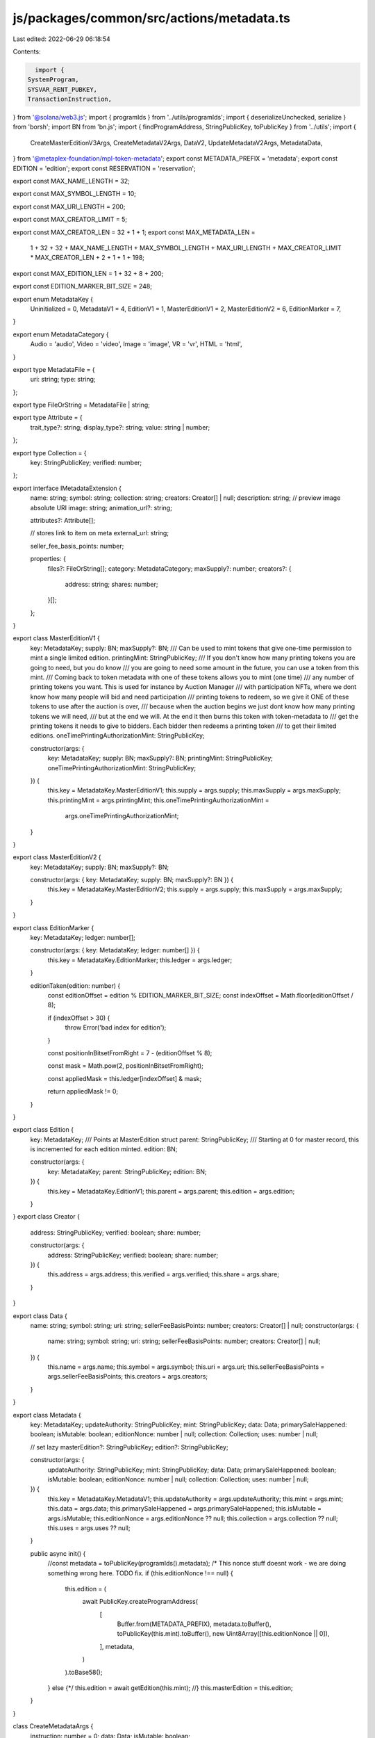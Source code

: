 js/packages/common/src/actions/metadata.ts
==========================================

Last edited: 2022-06-29 06:18:54

Contents:

.. code-block:: ts

    import {
  SystemProgram,
  SYSVAR_RENT_PUBKEY,
  TransactionInstruction,
} from '@solana/web3.js';
import { programIds } from '../utils/programIds';
import { deserializeUnchecked, serialize } from 'borsh';
import BN from 'bn.js';
import { findProgramAddress, StringPublicKey, toPublicKey } from '../utils';
import {
  CreateMasterEditionV3Args,
  CreateMetadataV2Args,
  DataV2,
  UpdateMetadataV2Args,
  MetadataData,
} from '@metaplex-foundation/mpl-token-metadata';
export const METADATA_PREFIX = 'metadata';
export const EDITION = 'edition';
export const RESERVATION = 'reservation';

export const MAX_NAME_LENGTH = 32;

export const MAX_SYMBOL_LENGTH = 10;

export const MAX_URI_LENGTH = 200;

export const MAX_CREATOR_LIMIT = 5;

export const MAX_CREATOR_LEN = 32 + 1 + 1;
export const MAX_METADATA_LEN =
  1 +
  32 +
  32 +
  MAX_NAME_LENGTH +
  MAX_SYMBOL_LENGTH +
  MAX_URI_LENGTH +
  MAX_CREATOR_LIMIT * MAX_CREATOR_LEN +
  2 +
  1 +
  1 +
  198;

export const MAX_EDITION_LEN = 1 + 32 + 8 + 200;

export const EDITION_MARKER_BIT_SIZE = 248;

export enum MetadataKey {
  Uninitialized = 0,
  MetadataV1 = 4,
  EditionV1 = 1,
  MasterEditionV1 = 2,
  MasterEditionV2 = 6,
  EditionMarker = 7,
}

export enum MetadataCategory {
  Audio = 'audio',
  Video = 'video',
  Image = 'image',
  VR = 'vr',
  HTML = 'html',
}

export type MetadataFile = {
  uri: string;
  type: string;
};

export type FileOrString = MetadataFile | string;

export type Attribute = {
  trait_type?: string;
  display_type?: string;
  value: string | number;
};

export type Collection = {
  key: StringPublicKey;
  verified: number;
};

export interface IMetadataExtension {
  name: string;
  symbol: string;
  collection: string;
  creators: Creator[] | null;
  description: string;
  // preview image absolute URI
  image: string;
  animation_url?: string;

  attributes?: Attribute[];

  // stores link to item on meta
  external_url: string;

  seller_fee_basis_points: number;

  properties: {
    files?: FileOrString[];
    category: MetadataCategory;
    maxSupply?: number;
    creators?: {
      address: string;
      shares: number;
    }[];
  };
}

export class MasterEditionV1 {
  key: MetadataKey;
  supply: BN;
  maxSupply?: BN;
  /// Can be used to mint tokens that give one-time permission to mint a single limited edition.
  printingMint: StringPublicKey;
  /// If you don't know how many printing tokens you are going to need, but you do know
  /// you are going to need some amount in the future, you can use a token from this mint.
  /// Coming back to token metadata with one of these tokens allows you to mint (one time)
  /// any number of printing tokens you want. This is used for instance by Auction Manager
  /// with participation NFTs, where we dont know how many people will bid and need participation
  /// printing tokens to redeem, so we give it ONE of these tokens to use after the auction is over,
  /// because when the auction begins we just dont know how many printing tokens we will need,
  /// but at the end we will. At the end it then burns this token with token-metadata to
  /// get the printing tokens it needs to give to bidders. Each bidder then redeems a printing token
  /// to get their limited editions.
  oneTimePrintingAuthorizationMint: StringPublicKey;

  constructor(args: {
    key: MetadataKey;
    supply: BN;
    maxSupply?: BN;
    printingMint: StringPublicKey;
    oneTimePrintingAuthorizationMint: StringPublicKey;
  }) {
    this.key = MetadataKey.MasterEditionV1;
    this.supply = args.supply;
    this.maxSupply = args.maxSupply;
    this.printingMint = args.printingMint;
    this.oneTimePrintingAuthorizationMint =
      args.oneTimePrintingAuthorizationMint;
  }
}

export class MasterEditionV2 {
  key: MetadataKey;
  supply: BN;
  maxSupply?: BN;

  constructor(args: { key: MetadataKey; supply: BN; maxSupply?: BN }) {
    this.key = MetadataKey.MasterEditionV2;
    this.supply = args.supply;
    this.maxSupply = args.maxSupply;
  }
}

export class EditionMarker {
  key: MetadataKey;
  ledger: number[];

  constructor(args: { key: MetadataKey; ledger: number[] }) {
    this.key = MetadataKey.EditionMarker;
    this.ledger = args.ledger;
  }

  editionTaken(edition: number) {
    const editionOffset = edition % EDITION_MARKER_BIT_SIZE;
    const indexOffset = Math.floor(editionOffset / 8);

    if (indexOffset > 30) {
      throw Error('bad index for edition');
    }

    const positionInBitsetFromRight = 7 - (editionOffset % 8);

    const mask = Math.pow(2, positionInBitsetFromRight);

    const appliedMask = this.ledger[indexOffset] & mask;

    return appliedMask != 0;
  }
}

export class Edition {
  key: MetadataKey;
  /// Points at MasterEdition struct
  parent: StringPublicKey;
  /// Starting at 0 for master record, this is incremented for each edition minted.
  edition: BN;

  constructor(args: {
    key: MetadataKey;
    parent: StringPublicKey;
    edition: BN;
  }) {
    this.key = MetadataKey.EditionV1;
    this.parent = args.parent;
    this.edition = args.edition;
  }
}
export class Creator {
  address: StringPublicKey;
  verified: boolean;
  share: number;

  constructor(args: {
    address: StringPublicKey;
    verified: boolean;
    share: number;
  }) {
    this.address = args.address;
    this.verified = args.verified;
    this.share = args.share;
  }
}

export class Data {
  name: string;
  symbol: string;
  uri: string;
  sellerFeeBasisPoints: number;
  creators: Creator[] | null;
  constructor(args: {
    name: string;
    symbol: string;
    uri: string;
    sellerFeeBasisPoints: number;
    creators: Creator[] | null;
  }) {
    this.name = args.name;
    this.symbol = args.symbol;
    this.uri = args.uri;
    this.sellerFeeBasisPoints = args.sellerFeeBasisPoints;
    this.creators = args.creators;
  }
}

export class Metadata {
  key: MetadataKey;
  updateAuthority: StringPublicKey;
  mint: StringPublicKey;
  data: Data;
  primarySaleHappened: boolean;
  isMutable: boolean;
  editionNonce: number | null;
  collection: Collection;
  uses: number | null;

  // set lazy
  masterEdition?: StringPublicKey;
  edition?: StringPublicKey;

  constructor(args: {
    updateAuthority: StringPublicKey;
    mint: StringPublicKey;
    data: Data;
    primarySaleHappened: boolean;
    isMutable: boolean;
    editionNonce: number | null;
    collection: Collection;
    uses: number | null;
  }) {
    this.key = MetadataKey.MetadataV1;
    this.updateAuthority = args.updateAuthority;
    this.mint = args.mint;
    this.data = args.data;
    this.primarySaleHappened = args.primarySaleHappened;
    this.isMutable = args.isMutable;
    this.editionNonce = args.editionNonce ?? null;
    this.collection = args.collection ?? null;
    this.uses = args.uses ?? null;
  }

  public async init() {
    //const metadata = toPublicKey(programIds().metadata);
    /*
    This nonce stuff doesnt work - we are doing something wrong here. TODO fix.
    if (this.editionNonce !== null) {
      this.edition = (
        await PublicKey.createProgramAddress(
          [
            Buffer.from(METADATA_PREFIX),
            metadata.toBuffer(),
            toPublicKey(this.mint).toBuffer(),
            new Uint8Array([this.editionNonce || 0]),
          ],
          metadata,
        )
      ).toBase58();
    } else {*/
    this.edition = await getEdition(this.mint);
    //}
    this.masterEdition = this.edition;
  }
}

class CreateMetadataArgs {
  instruction: number = 0;
  data: Data;
  isMutable: boolean;

  constructor(args: { data: Data; isMutable: boolean }) {
    this.data = args.data;
    this.isMutable = args.isMutable;
  }
}
class UpdateMetadataArgs {
  instruction: number = 1;
  data: Data | null;
  // Not used by this app, just required for instruction
  updateAuthority: StringPublicKey | null;
  primarySaleHappened: boolean | null;
  constructor(args: {
    data?: Data;
    updateAuthority?: string;
    primarySaleHappened: boolean | null;
  }) {
    this.data = args.data ? args.data : null;
    this.updateAuthority = args.updateAuthority ? args.updateAuthority : null;
    this.primarySaleHappened = args.primarySaleHappened;
  }
}

class CreateMasterEditionArgs {
  instruction: number = 10;
  maxSupply: BN | null;
  constructor(args: { maxSupply: BN | null }) {
    this.maxSupply = args.maxSupply;
  }
}

class MintPrintingTokensArgs {
  instruction: number = 9;
  supply: BN;

  constructor(args: { supply: BN }) {
    this.supply = args.supply;
  }
}

export const METADATA_SCHEMA = new Map<any, any>([
  [
    CreateMetadataArgs,
    {
      kind: 'struct',
      fields: [
        ['instruction', 'u8'],
        ['data', Data],
        ['isMutable', 'u8'], // bool
      ],
    },
  ],
  [
    UpdateMetadataArgs,
    {
      kind: 'struct',
      fields: [
        ['instruction', 'u8'],
        ['data', { kind: 'option', type: Data }],
        ['updateAuthority', { kind: 'option', type: 'pubkeyAsString' }],
        ['primarySaleHappened', { kind: 'option', type: 'u8' }],
      ],
    },
  ],

  [
    CreateMasterEditionArgs,
    {
      kind: 'struct',
      fields: [
        ['instruction', 'u8'],
        ['maxSupply', { kind: 'option', type: 'u64' }],
      ],
    },
  ],
  [
    MintPrintingTokensArgs,
    {
      kind: 'struct',
      fields: [
        ['instruction', 'u8'],
        ['supply', 'u64'],
      ],
    },
  ],
  [
    MasterEditionV1,
    {
      kind: 'struct',
      fields: [
        ['key', 'u8'],
        ['supply', 'u64'],
        ['maxSupply', { kind: 'option', type: 'u64' }],
        ['printingMint', 'pubkeyAsString'],
        ['oneTimePrintingAuthorizationMint', 'pubkeyAsString'],
      ],
    },
  ],
  [
    MasterEditionV2,
    {
      kind: 'struct',
      fields: [
        ['key', 'u8'],
        ['supply', 'u64'],
        ['maxSupply', { kind: 'option', type: 'u64' }],
      ],
    },
  ],
  [
    Edition,
    {
      kind: 'struct',
      fields: [
        ['key', 'u8'],
        ['parent', 'pubkeyAsString'],
        ['edition', 'u64'],
      ],
    },
  ],
  [
    Data,
    {
      kind: 'struct',
      fields: [
        ['name', 'string'],
        ['symbol', 'string'],
        ['uri', 'string'],
        ['sellerFeeBasisPoints', 'u16'],
        ['creators', { kind: 'option', type: [Creator] }],
      ],
    },
  ],
  [
    Creator,
    {
      kind: 'struct',
      fields: [
        ['address', 'pubkeyAsString'],
        ['verified', 'u8'],
        ['share', 'u8'],
      ],
    },
  ],
  [
    Metadata,
    {
      kind: 'struct',
      fields: [
        ['key', 'u8'],
        ['updateAuthority', 'pubkeyAsString'],
        ['mint', 'pubkeyAsString'],
        ['data', Data],
        ['primarySaleHappened', 'u8'], // bool
        ['isMutable', 'u8'], // bool
        ['editionNonce', { kind: 'option', type: 'u8' }],
      ],
    },
  ],
  [
    EditionMarker,
    {
      kind: 'struct',
      fields: [
        ['key', 'u8'],
        ['ledger', [31]],
      ],
    },
  ],
]);

export const decodeMetadata = (buffer: Buffer): Metadata => {
  return MetadataData.deserialize(buffer);
};

export const decodeEditionMarker = (buffer: Buffer): EditionMarker => {
  const editionMarker = deserializeUnchecked(
    METADATA_SCHEMA,
    EditionMarker,
    buffer,
  ) as EditionMarker;
  return editionMarker;
};

export const decodeEdition = (buffer: Buffer) => {
  return deserializeUnchecked(METADATA_SCHEMA, Edition, buffer) as Edition;
};

export const decodeMasterEdition = (
  buffer: Buffer,
): MasterEditionV1 | MasterEditionV2 => {
  if (buffer[0] == MetadataKey.MasterEditionV1) {
    return deserializeUnchecked(
      METADATA_SCHEMA,
      MasterEditionV1,
      buffer,
    ) as MasterEditionV1;
  } else {
    return deserializeUnchecked(
      METADATA_SCHEMA,
      MasterEditionV2,
      buffer,
    ) as MasterEditionV2;
  }
};

export async function deprecatedUpdateMetadata(
  data: Data | undefined,
  newUpdateAuthority: string | undefined,
  primarySaleHappened: boolean | null | undefined,
  mintKey: StringPublicKey,
  updateAuthority: StringPublicKey,
  instructions: TransactionInstruction[],
  metadataAccount?: StringPublicKey,
) {
  const metadataProgramId = programIds().metadata;

  metadataAccount =
    metadataAccount ||
    (
      await findProgramAddress(
        [
          Buffer.from('metadata'),
          toPublicKey(metadataProgramId).toBuffer(),
          toPublicKey(mintKey).toBuffer(),
        ],
        toPublicKey(metadataProgramId),
      )
    )[0];

  const value = new UpdateMetadataArgs({
    data,
    updateAuthority: !newUpdateAuthority ? undefined : newUpdateAuthority,
    primarySaleHappened:
      primarySaleHappened === null || primarySaleHappened === undefined
        ? null
        : primarySaleHappened,
  });
  const txnData = Buffer.from(serialize(METADATA_SCHEMA, value));
  const keys = [
    {
      pubkey: toPublicKey(metadataAccount),
      isSigner: false,
      isWritable: true,
    },
    {
      pubkey: toPublicKey(updateAuthority),
      isSigner: true,
      isWritable: false,
    },
  ];
  instructions.push(
    new TransactionInstruction({
      keys,
      programId: toPublicKey(metadataProgramId),
      data: txnData,
    }),
  );

  return metadataAccount;
}

export async function updateMetadataV2(
  data: DataV2 | undefined,
  newUpdateAuthority: string | undefined,
  primarySaleHappened: boolean | null | undefined,
  mintKey: StringPublicKey,
  updateAuthority: StringPublicKey,
  instructions: TransactionInstruction[],
  metadataAccount?: StringPublicKey,
  isMutable?: boolean,
) {
  const metadataProgramId = programIds().metadata;

  metadataAccount =
    metadataAccount ||
    (
      await findProgramAddress(
        [
          Buffer.from('metadata'),
          toPublicKey(metadataProgramId).toBuffer(),
          toPublicKey(mintKey).toBuffer(),
        ],
        toPublicKey(metadataProgramId),
      )
    )[0];

  const value = new UpdateMetadataV2Args({
    data,
    updateAuthority: !newUpdateAuthority ? undefined : newUpdateAuthority,
    primarySaleHappened:
      primarySaleHappened === null || primarySaleHappened === undefined
        ? null
        : primarySaleHappened,
    isMutable: typeof isMutable == 'boolean' ? isMutable : null,
  });
  const txnData = Buffer.from(
    serialize(
      new Map([
        DataV2.SCHEMA,
        ...METADATA_SCHEMA,
        ...UpdateMetadataV2Args.SCHEMA,
      ]),
      value,
    ),
  );
  const keys = [
    {
      pubkey: toPublicKey(metadataAccount),
      isSigner: false,
      isWritable: true,
    },
    {
      pubkey: toPublicKey(updateAuthority),
      isSigner: true,
      isWritable: false,
    },
  ];
  instructions.push(
    new TransactionInstruction({
      keys,
      programId: toPublicKey(metadataProgramId),
      data: txnData,
    }),
  );

  return metadataAccount;
}

export async function deprecatedCreateMetadata(
  data: Data,
  updateAuthority: StringPublicKey,
  mintKey: StringPublicKey,
  mintAuthorityKey: StringPublicKey,
  instructions: TransactionInstruction[],
  payer: StringPublicKey,
) {
  const metadataProgramId = programIds().metadata;

  const metadataAccount = (
    await findProgramAddress(
      [
        Buffer.from('metadata'),
        toPublicKey(metadataProgramId).toBuffer(),
        toPublicKey(mintKey).toBuffer(),
      ],
      toPublicKey(metadataProgramId),
    )
  )[0];
  console.log('Data', data);
  const value = new CreateMetadataArgs({ data, isMutable: true });
  const txnData = Buffer.from(serialize(METADATA_SCHEMA, value));

  const keys = [
    {
      pubkey: toPublicKey(metadataAccount),
      isSigner: false,
      isWritable: true,
    },
    {
      pubkey: toPublicKey(mintKey),
      isSigner: false,
      isWritable: false,
    },
    {
      pubkey: toPublicKey(mintAuthorityKey),
      isSigner: true,
      isWritable: false,
    },
    {
      pubkey: toPublicKey(payer),
      isSigner: true,
      isWritable: false,
    },
    {
      pubkey: toPublicKey(updateAuthority),
      isSigner: false,
      isWritable: false,
    },
    {
      pubkey: SystemProgram.programId,
      isSigner: false,
      isWritable: false,
    },
    {
      pubkey: SYSVAR_RENT_PUBKEY,
      isSigner: false,
      isWritable: false,
    },
  ];
  instructions.push(
    new TransactionInstruction({
      keys,
      programId: toPublicKey(metadataProgramId),
      data: txnData,
    }),
  );

  return metadataAccount;
}

export async function createMetadataV2(
  data: DataV2,
  updateAuthority: StringPublicKey,
  mintKey: StringPublicKey,
  mintAuthorityKey: StringPublicKey,
  instructions: TransactionInstruction[],
  payer: StringPublicKey,
) {
  const metadataProgramId = programIds().metadata;

  const metadataAccount = (
    await findProgramAddress(
      [
        Buffer.from('metadata'),
        toPublicKey(metadataProgramId).toBuffer(),
        toPublicKey(mintKey).toBuffer(),
      ],
      toPublicKey(metadataProgramId),
    )
  )[0];
  console.log('Metadata V2', data);
  const txnData = Buffer.from(
    serialize(
      new Map([
        DataV2.SCHEMA,
        ...METADATA_SCHEMA,
        ...CreateMetadataV2Args.SCHEMA,
      ]),
      new CreateMetadataV2Args({ data, isMutable: true }),
    ),
  );

  const keys = [
    {
      pubkey: toPublicKey(metadataAccount),
      isSigner: false,
      isWritable: true,
    },
    {
      pubkey: toPublicKey(mintKey),
      isSigner: false,
      isWritable: false,
    },
    {
      pubkey: toPublicKey(mintAuthorityKey),
      isSigner: true,
      isWritable: false,
    },
    {
      pubkey: toPublicKey(payer),
      isSigner: true,
      isWritable: false,
    },
    {
      pubkey: toPublicKey(updateAuthority),
      isSigner: false,
      isWritable: false,
    },
    {
      pubkey: SystemProgram.programId,
      isSigner: false,
      isWritable: false,
    },
    {
      pubkey: SYSVAR_RENT_PUBKEY,
      isSigner: false,
      isWritable: false,
    },
  ];
  instructions.push(
    new TransactionInstruction({
      keys,
      programId: toPublicKey(metadataProgramId),
      data: txnData,
    }),
  );

  return metadataAccount;
}

export async function createMasterEditionV3(
  maxSupply: BN | undefined,
  mintKey: StringPublicKey,
  updateAuthorityKey: StringPublicKey,
  mintAuthorityKey: StringPublicKey,
  payer: StringPublicKey,
  instructions: TransactionInstruction[],
) {
  const metadataProgramId = programIds().metadata;

  const metadataAccount = (
    await findProgramAddress(
      [
        Buffer.from(METADATA_PREFIX),
        toPublicKey(metadataProgramId).toBuffer(),
        toPublicKey(mintKey).toBuffer(),
      ],
      toPublicKey(metadataProgramId),
    )
  )[0];

  const editionAccount = (
    await findProgramAddress(
      [
        Buffer.from(METADATA_PREFIX),
        toPublicKey(metadataProgramId).toBuffer(),
        toPublicKey(mintKey).toBuffer(),
        Buffer.from(EDITION),
      ],
      toPublicKey(metadataProgramId),
    )
  )[0];

  const value = new CreateMasterEditionV3Args({ maxSupply: maxSupply || null });
  const txnData = Buffer.from(
    serialize(
      new Map([
        DataV2.SCHEMA,
        ...METADATA_SCHEMA,
        ...CreateMasterEditionV3Args.SCHEMA,
      ]),
      value,
    ),
  );

  const keys = [
    {
      pubkey: toPublicKey(editionAccount),
      isSigner: false,
      isWritable: true,
    },
    {
      pubkey: toPublicKey(mintKey),
      isSigner: false,
      isWritable: true,
    },
    {
      pubkey: toPublicKey(updateAuthorityKey),
      isSigner: true,
      isWritable: false,
    },
    {
      pubkey: toPublicKey(mintAuthorityKey),
      isSigner: true,
      isWritable: false,
    },
    {
      pubkey: toPublicKey(payer),
      isSigner: true,
      isWritable: false,
    },
    {
      pubkey: toPublicKey(metadataAccount),
      isSigner: false,
      isWritable: false,
    },

    {
      pubkey: programIds().token,
      isSigner: false,
      isWritable: false,
    },
    {
      pubkey: SystemProgram.programId,
      isSigner: false,
      isWritable: false,
    },
    {
      pubkey: SYSVAR_RENT_PUBKEY,
      isSigner: false,
      isWritable: false,
    },
  ];

  instructions.push(
    new TransactionInstruction({
      keys,
      programId: toPublicKey(metadataProgramId),
      data: txnData,
    }),
  );
}

export async function deprecatedCreateMasterEdition(
  maxSupply: BN | undefined,
  mintKey: StringPublicKey,
  updateAuthorityKey: StringPublicKey,
  mintAuthorityKey: StringPublicKey,
  payer: StringPublicKey,
  instructions: TransactionInstruction[],
) {
  const metadataProgramId = programIds().metadata;

  const metadataAccount = (
    await findProgramAddress(
      [
        Buffer.from(METADATA_PREFIX),
        toPublicKey(metadataProgramId).toBuffer(),
        toPublicKey(mintKey).toBuffer(),
      ],
      toPublicKey(metadataProgramId),
    )
  )[0];

  const editionAccount = (
    await findProgramAddress(
      [
        Buffer.from(METADATA_PREFIX),
        toPublicKey(metadataProgramId).toBuffer(),
        toPublicKey(mintKey).toBuffer(),
        Buffer.from(EDITION),
      ],
      toPublicKey(metadataProgramId),
    )
  )[0];

  const value = new CreateMasterEditionArgs({ maxSupply: maxSupply || null });
  const data = Buffer.from(serialize(METADATA_SCHEMA, value));

  const keys = [
    {
      pubkey: toPublicKey(editionAccount),
      isSigner: false,
      isWritable: true,
    },
    {
      pubkey: toPublicKey(mintKey),
      isSigner: false,
      isWritable: true,
    },
    {
      pubkey: toPublicKey(updateAuthorityKey),
      isSigner: true,
      isWritable: false,
    },
    {
      pubkey: toPublicKey(mintAuthorityKey),
      isSigner: true,
      isWritable: false,
    },
    {
      pubkey: toPublicKey(payer),
      isSigner: true,
      isWritable: false,
    },
    {
      pubkey: toPublicKey(metadataAccount),
      isSigner: false,
      isWritable: false,
    },

    {
      pubkey: programIds().token,
      isSigner: false,
      isWritable: false,
    },
    {
      pubkey: SystemProgram.programId,
      isSigner: false,
      isWritable: false,
    },
    {
      pubkey: SYSVAR_RENT_PUBKEY,
      isSigner: false,
      isWritable: false,
    },
  ];

  instructions.push(
    new TransactionInstruction({
      keys,
      programId: toPublicKey(metadataProgramId),
      data,
    }),
  );
}

export async function deprecatedMintNewEditionFromMasterEditionViaPrintingToken(
  newMint: StringPublicKey,
  tokenMint: StringPublicKey,
  newMintAuthority: StringPublicKey,
  printingMint: StringPublicKey,
  authorizationTokenHoldingAccount: StringPublicKey,
  burnAuthority: StringPublicKey,
  updateAuthorityOfMaster: StringPublicKey,
  reservationList: StringPublicKey | undefined,
  instructions: TransactionInstruction[],
  payer: StringPublicKey,
) {
  const metadataProgramId = programIds().metadata;

  const newMetadataKey = await getMetadata(newMint);
  const masterMetadataKey = await getMetadata(tokenMint);
  const newEdition = await getEdition(newMint);
  const masterEdition = await getEdition(tokenMint);

  const data = Buffer.from([3]);

  const keys = [
    {
      pubkey: toPublicKey(newMetadataKey),
      isSigner: false,
      isWritable: true,
    },
    {
      pubkey: toPublicKey(newEdition),
      isSigner: false,
      isWritable: true,
    },
    {
      pubkey: toPublicKey(masterEdition),
      isSigner: false,
      isWritable: true,
    },
    {
      pubkey: toPublicKey(newMint),
      isSigner: false,
      isWritable: true,
    },
    {
      pubkey: toPublicKey(newMintAuthority),
      isSigner: true,
      isWritable: false,
    },
    {
      pubkey: toPublicKey(printingMint),
      isSigner: false,
      isWritable: true,
    },
    {
      pubkey: toPublicKey(authorizationTokenHoldingAccount),
      isSigner: false,
      isWritable: true,
    },
    {
      pubkey: toPublicKey(burnAuthority),
      isSigner: true,
      isWritable: false,
    },
    {
      pubkey: toPublicKey(payer),
      isSigner: true,
      isWritable: false,
    },
    {
      pubkey: toPublicKey(updateAuthorityOfMaster),
      isSigner: false,
      isWritable: false,
    },
    {
      pubkey: toPublicKey(masterMetadataKey),
      isSigner: false,
      isWritable: false,
    },
    {
      pubkey: programIds().token,
      isSigner: false,
      isWritable: false,
    },
    {
      pubkey: SystemProgram.programId,
      isSigner: false,
      isWritable: false,
    },
    {
      pubkey: SYSVAR_RENT_PUBKEY,
      isSigner: false,
      isWritable: false,
    },
  ];

  if (reservationList) {
    keys.push({
      pubkey: toPublicKey(reservationList),
      isSigner: false,
      isWritable: true,
    });
  }
  instructions.push(
    new TransactionInstruction({
      keys,
      programId: toPublicKey(metadataProgramId),
      data,
    }),
  );
}

export async function mintNewEditionFromMasterEditionViaToken(
  newMint: StringPublicKey,
  tokenMint: StringPublicKey,
  newMintAuthority: StringPublicKey,
  newUpdateAuthority: StringPublicKey,
  tokenOwner: StringPublicKey,
  tokenAccount: StringPublicKey,
  instructions: TransactionInstruction[],
  payer: StringPublicKey,
  edition: BN,
) {
  const metadataProgramId = programIds().metadata;

  const newMetadataKey = await getMetadata(newMint);
  const masterMetadataKey = await getMetadata(tokenMint);
  const newEdition = await getEdition(newMint);
  const masterEdition = await getEdition(tokenMint);
  const editionMarkPda = await getEditionMarkPda(tokenMint, edition);

  const data = Buffer.from([11, ...edition.toArray('le', 8)]);

  const keys = [
    {
      pubkey: toPublicKey(newMetadataKey),
      isSigner: false,
      isWritable: true,
    },
    {
      pubkey: toPublicKey(newEdition),
      isSigner: false,
      isWritable: true,
    },
    {
      pubkey: toPublicKey(masterEdition),
      isSigner: false,
      isWritable: true,
    },
    {
      pubkey: toPublicKey(newMint),
      isSigner: false,
      isWritable: true,
    },
    {
      pubkey: toPublicKey(editionMarkPda),
      isSigner: false,
      isWritable: true,
    },
    {
      pubkey: toPublicKey(newMintAuthority),
      isSigner: true,
      isWritable: false,
    },
    {
      pubkey: toPublicKey(payer),
      isSigner: true,
      isWritable: false,
    },
    {
      pubkey: toPublicKey(tokenOwner),
      isSigner: true,
      isWritable: false,
    },
    {
      pubkey: toPublicKey(tokenAccount),
      isSigner: false,
      isWritable: false,
    },
    {
      pubkey: toPublicKey(newUpdateAuthority),
      isSigner: false,
      isWritable: false,
    },
    {
      pubkey: toPublicKey(masterMetadataKey),
      isSigner: false,
      isWritable: false,
    },
    {
      pubkey: programIds().token,
      isSigner: false,
      isWritable: false,
    },
    {
      pubkey: SystemProgram.programId,
      isSigner: false,
      isWritable: false,
    },
    {
      pubkey: SYSVAR_RENT_PUBKEY,
      isSigner: false,
      isWritable: false,
    },
  ];

  instructions.push(
    new TransactionInstruction({
      keys,
      programId: toPublicKey(metadataProgramId),
      data,
    }),
  );
}

export async function updatePrimarySaleHappenedViaToken(
  metadata: StringPublicKey,
  owner: StringPublicKey,
  tokenAccount: StringPublicKey,
  instructions: TransactionInstruction[],
) {
  const metadataProgramId = programIds().metadata;

  const data = Buffer.from([4]);

  const keys = [
    {
      pubkey: toPublicKey(metadata),
      isSigner: false,
      isWritable: true,
    },
    {
      pubkey: toPublicKey(owner),
      isSigner: true,
      isWritable: false,
    },
    {
      pubkey: toPublicKey(tokenAccount),
      isSigner: false,
      isWritable: false,
    },
  ];
  instructions.push(
    new TransactionInstruction({
      keys,
      programId: toPublicKey(metadataProgramId),
      data,
    }),
  );
}

export async function deprecatedCreateReservationList(
  metadata: StringPublicKey,
  masterEdition: StringPublicKey,
  resource: StringPublicKey,
  updateAuthority: StringPublicKey,
  payer: StringPublicKey,
  instructions: TransactionInstruction[],
) {
  const metadataProgramId = programIds().metadata;

  const reservationList = await deprecatedGetReservationList(
    masterEdition,
    resource,
  );
  const data = Buffer.from([6]);

  const keys = [
    {
      pubkey: toPublicKey(reservationList),
      isSigner: false,
      isWritable: true,
    },
    {
      pubkey: toPublicKey(payer),
      isSigner: true,
      isWritable: false,
    },
    {
      pubkey: toPublicKey(updateAuthority),
      isSigner: true,
      isWritable: false,
    },

    {
      pubkey: toPublicKey(masterEdition),
      isSigner: false,
      isWritable: false,
    },
    {
      pubkey: toPublicKey(resource),
      isSigner: false,
      isWritable: false,
    },
    {
      pubkey: toPublicKey(metadata),
      isSigner: false,
      isWritable: false,
    },
    {
      pubkey: SystemProgram.programId,
      isSigner: false,
      isWritable: false,
    },
    {
      pubkey: SYSVAR_RENT_PUBKEY,
      isSigner: false,
      isWritable: false,
    },
  ];
  instructions.push(
    new TransactionInstruction({
      keys,
      programId: toPublicKey(metadataProgramId),
      data,
    }),
  );
}

export async function signMetadata(
  metadata: StringPublicKey,
  creator: StringPublicKey,
  instructions: TransactionInstruction[],
) {
  const metadataProgramId = programIds().metadata;

  const data = Buffer.from([7]);

  const keys = [
    {
      pubkey: toPublicKey(metadata),
      isSigner: false,
      isWritable: true,
    },
    {
      pubkey: toPublicKey(creator),
      isSigner: true,
      isWritable: false,
    },
  ];
  instructions.push(
    new TransactionInstruction({
      keys,
      programId: toPublicKey(metadataProgramId),
      data,
    }),
  );
}

export async function deprecatedMintPrintingTokens(
  destination: StringPublicKey,
  printingMint: StringPublicKey,
  updateAuthority: StringPublicKey,
  metadata: StringPublicKey,
  masterEdition: StringPublicKey,
  supply: BN,
  instructions: TransactionInstruction[],
) {
  const PROGRAM_IDS = programIds();
  const metadataProgramId = PROGRAM_IDS.metadata;

  const value = new MintPrintingTokensArgs({ supply });
  const data = Buffer.from(serialize(METADATA_SCHEMA, value));

  const keys = [
    {
      pubkey: toPublicKey(destination),
      isSigner: false,
      isWritable: true,
    },
    {
      pubkey: toPublicKey(printingMint),
      isSigner: false,
      isWritable: true,
    },
    {
      pubkey: toPublicKey(updateAuthority),
      isSigner: true,
      isWritable: false,
    },
    {
      pubkey: toPublicKey(metadata),
      isSigner: false,
      isWritable: false,
    },
    {
      pubkey: toPublicKey(masterEdition),
      isSigner: false,
      isWritable: false,
    },
    {
      pubkey: PROGRAM_IDS.token,
      isSigner: false,
      isWritable: false,
    },
    {
      pubkey: SYSVAR_RENT_PUBKEY,
      isSigner: false,
      isWritable: false,
    },
  ];
  instructions.push(
    new TransactionInstruction({
      keys,
      programId: toPublicKey(metadataProgramId),
      data,
    }),
  );
}

export async function convertMasterEditionV1ToV2(
  masterEdition: StringPublicKey,
  oneTimeAuthMint: StringPublicKey,
  printingMint: StringPublicKey,
  instructions: TransactionInstruction[],
) {
  const metadataProgramId = programIds().metadata;

  const data = Buffer.from([12]);

  const keys = [
    {
      pubkey: toPublicKey(masterEdition),
      isSigner: false,
      isWritable: true,
    },
    {
      pubkey: toPublicKey(oneTimeAuthMint),
      isSigner: false,
      isWritable: true,
    },
    {
      pubkey: toPublicKey(printingMint),
      isSigner: false,
      isWritable: true,
    },
  ];
  instructions.push(
    new TransactionInstruction({
      keys,
      programId: toPublicKey(metadataProgramId),
      data,
    }),
  );
}

export async function getEdition(
  tokenMint: StringPublicKey,
): Promise<StringPublicKey> {
  const PROGRAM_IDS = programIds();

  return (
    await findProgramAddress(
      [
        Buffer.from(METADATA_PREFIX),
        toPublicKey(PROGRAM_IDS.metadata).toBuffer(),
        toPublicKey(tokenMint).toBuffer(),
        Buffer.from(EDITION),
      ],
      toPublicKey(PROGRAM_IDS.metadata),
    )
  )[0];
}

export async function getMetadata(
  tokenMint: StringPublicKey,
): Promise<StringPublicKey> {
  const PROGRAM_IDS = programIds();

  return (
    await findProgramAddress(
      [
        Buffer.from(METADATA_PREFIX),
        toPublicKey(PROGRAM_IDS.metadata).toBuffer(),
        toPublicKey(tokenMint).toBuffer(),
      ],
      toPublicKey(PROGRAM_IDS.metadata),
    )
  )[0];
}

export async function deprecatedGetReservationList(
  masterEdition: StringPublicKey,
  resource: StringPublicKey,
): Promise<StringPublicKey> {
  const PROGRAM_IDS = programIds();

  return (
    await findProgramAddress(
      [
        Buffer.from(METADATA_PREFIX),
        toPublicKey(PROGRAM_IDS.metadata).toBuffer(),
        toPublicKey(masterEdition).toBuffer(),
        Buffer.from(RESERVATION),
        toPublicKey(resource).toBuffer(),
      ],
      toPublicKey(PROGRAM_IDS.metadata),
    )
  )[0];
}

export async function getEditionMarkPda(
  mint: StringPublicKey,
  edition: BN,
): Promise<StringPublicKey> {
  const PROGRAM_IDS = programIds();
  const editionNumber = Math.floor(edition.toNumber() / 248);

  return (
    await findProgramAddress(
      [
        Buffer.from(METADATA_PREFIX),
        toPublicKey(PROGRAM_IDS.metadata).toBuffer(),
        toPublicKey(mint).toBuffer(),
        Buffer.from(EDITION),
        Buffer.from(editionNumber.toString()),
      ],
      toPublicKey(PROGRAM_IDS.metadata),
    )
  )[0];
}


